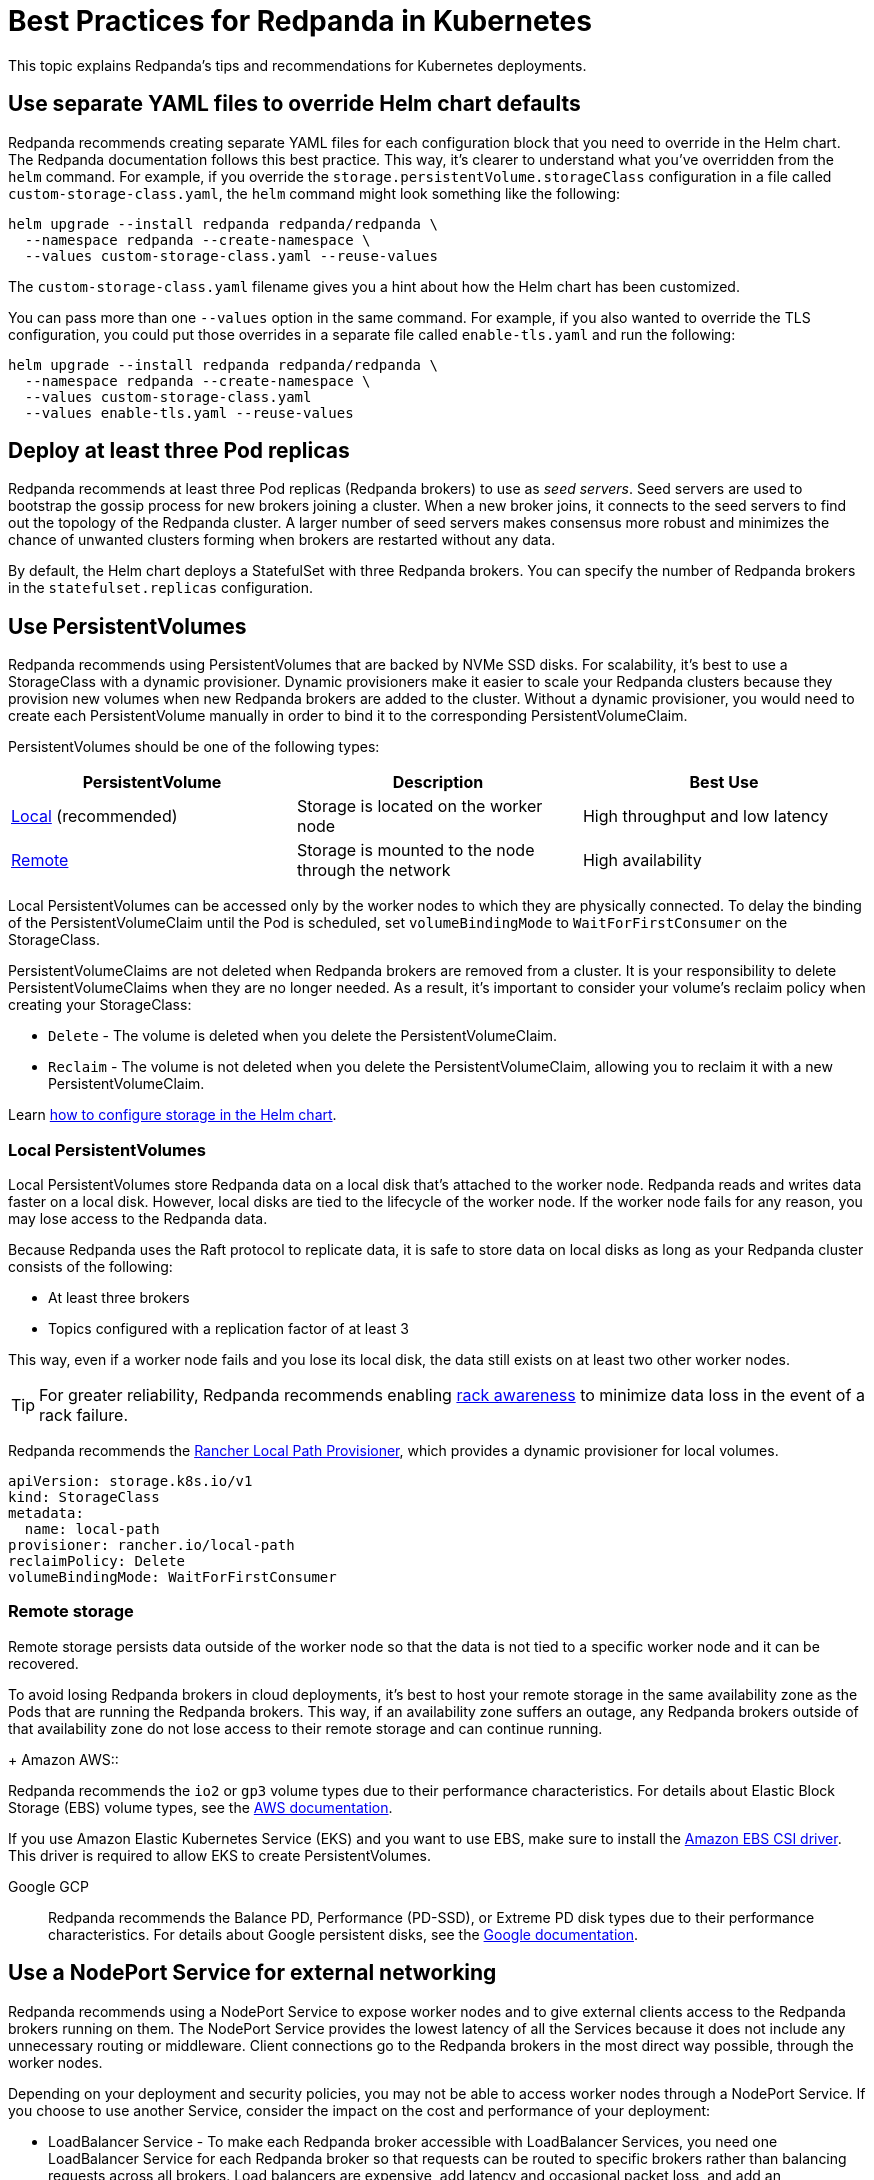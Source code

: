 = Best Practices for Redpanda in Kubernetes
:description: Understand what Redpanda recommends for Kubernetes deployments and why.
:tags: ["Kubernetes"]

This topic explains Redpanda's tips and recommendations for Kubernetes deployments.

== Use separate YAML files to override Helm chart defaults

Redpanda recommends creating separate YAML files for each configuration block that you need to override in the Helm chart. The Redpanda documentation follows this best practice.
This way, it's clearer to understand what you've overridden from the `helm` command.
For example, if you override the `storage.persistentVolume.storageClass` configuration in a file called `custom-storage-class.yaml`,
the `helm` command might look something like the following:

[,bash]
----
helm upgrade --install redpanda redpanda/redpanda \
  --namespace redpanda --create-namespace \
  --values custom-storage-class.yaml --reuse-values
----

The `custom-storage-class.yaml` filename gives you a hint about how the Helm chart has been customized.

You can pass more than one `--values` option in the same command. For example, if you also wanted to override the TLS configuration, you could put those overrides in a separate file called `enable-tls.yaml` and run the following:

[,bash]
----
helm upgrade --install redpanda redpanda/redpanda \
  --namespace redpanda --create-namespace \
  --values custom-storage-class.yaml
  --values enable-tls.yaml --reuse-values
----

== Deploy at least three Pod replicas

Redpanda recommends at least three Pod replicas (Redpanda brokers) to use as _seed servers_. Seed servers are used to bootstrap the gossip process for new brokers joining a cluster. When a new broker joins, it connects to the seed servers to find out the topology of the Redpanda cluster. A larger number of seed servers makes consensus more robust and minimizes the chance of unwanted clusters forming when brokers are restarted without any data.

By default, the Helm chart deploys a StatefulSet with three Redpanda brokers. You can specify the number of Redpanda brokers in the `statefulset.replicas` configuration.

== Use PersistentVolumes

Redpanda recommends using PersistentVolumes that are backed by NVMe SSD disks.
For scalability, it's best to use a StorageClass with a dynamic provisioner.
Dynamic provisioners make it easier to scale your Redpanda clusters because they provision new volumes when new Redpanda brokers are added to the cluster.
Without a dynamic provisioner, you would need to create each PersistentVolume manually in order to bind it to the corresponding PersistentVolumeClaim.

PersistentVolumes should be one of the following types:

|===
| *PersistentVolume* | *Description* | *Best Use*

| <<local-persistentvolumes,Local>> (recommended)
| Storage is located on the worker node
| High throughput and low latency

| <<remote-storage,Remote>>
| Storage is mounted to the node through the network
| High availability
|===

Local PersistentVolumes can be accessed only by the worker nodes to which they are physically connected. To delay the binding of the PersistentVolumeClaim until the Pod is scheduled, set `volumeBindingMode` to `WaitForFirstConsumer` on the StorageClass.

PersistentVolumeClaims are not deleted when Redpanda brokers are removed from a cluster.
It is your responsibility to delete PersistentVolumeClaims when they are no longer needed.
As a result, it's important to consider your volume's reclaim policy when creating your StorageClass:

* `Delete` - The volume is deleted when you delete the PersistentVolumeClaim.
* `Reclaim` - The volume is not deleted when you delete the PersistentVolumeClaim, allowing you to reclaim it with a new PersistentVolumeClaim.

Learn xref:manage:kubernetes/configure-storage.adoc[how to configure storage in the Helm chart].

=== Local PersistentVolumes

Local PersistentVolumes store Redpanda data on a local disk that's attached to the worker node. Redpanda reads and writes data faster on a local disk.
However, local disks are tied to the lifecycle of the worker node.
If the worker node fails for any reason, you may lose access to the Redpanda data.

Because Redpanda uses the Raft protocol to replicate data, it is safe to store data on local disks as long as your Redpanda cluster consists of the following:

* At least three brokers
* Topics configured with a replication factor of at least 3

This way, even if a worker node fails and you lose its local disk, the data still exists on at least two other worker nodes.

TIP: For greater reliability, Redpanda recommends enabling xref:manage:kubernetes/kubernetes-rack-awareness.adoc[rack awareness] to minimize data loss in the event of a rack failure.

Redpanda recommends the https://github.com/rancher/local-path-provisioner[Rancher Local Path Provisioner], which provides a dynamic provisioner for local volumes.

[,yaml]
----
apiVersion: storage.k8s.io/v1
kind: StorageClass
metadata:
  name: local-path
provisioner: rancher.io/local-path
reclaimPolicy: Delete
volumeBindingMode: WaitForFirstConsumer
----

=== Remote storage

Remote storage persists data outside of the worker node so that the data is not tied to a specific worker node and it can be recovered.

To avoid losing Redpanda brokers in cloud deployments, it's best to host your remote storage in the same availability zone as the Pods that are running the Redpanda brokers. This way, if an availability zone suffers an outage, any Redpanda brokers outside of that availability zone do not lose access to their remote storage and can continue running.

[tabs]
====
+
Amazon AWS::
--
Redpanda recommends the `io2` or `gp3` volume types due to their performance characteristics. For details about Elastic Block Storage (EBS) volume types, see the link:https://docs.aws.amazon.com/AWSEC2/latest/UserGuide/ebs-volume-types.html#vol-type-ssd[AWS documentation].

If you use Amazon Elastic Kubernetes Service (EKS) and you want to use EBS, make sure to install the link:https://docs.aws.amazon.com/eks/latest/userguide/ebs-csi.html[Amazon EBS CSI driver]. This driver is required to allow EKS to create PersistentVolumes.
--
Google GCP::
+
--
Redpanda recommends the Balance PD, Performance (PD-SSD), or Extreme PD disk types due to their performance characteristics. For details about Google persistent disks, see the link:https://cloud.google.com/persistent-disk#section-5[Google documentation].
--
====

== Use a NodePort Service for external networking

Redpanda recommends using a NodePort Service to expose worker nodes and to give external clients access to the Redpanda brokers running on them.
The NodePort Service provides the lowest latency of all the Services because it does not include any unnecessary routing or middleware.
Client connections go to the Redpanda brokers in the most direct way possible, through the worker nodes.

Depending on your deployment and security policies, you may not be able to access worker nodes through a NodePort Service.
If you choose to use another Service, consider the impact on the cost and performance of your deployment:

* LoadBalancer Service - To make each Redpanda broker accessible with LoadBalancer Services, you need one LoadBalancer Service for each Redpanda broker so that requests can be routed to specific brokers rather than balancing requests across all brokers. Load balancers are expensive, add latency and occasional packet loss, and add an unnecessary layer of complexity.
* Ingress - To make each Redpanda broker accessible with Ingress, you need to run an Ingress controller and set up routing to each Redpanda broker. Routing adds latency and can be a throughput bottleneck.

See xref:manage:kubernetes/networking/networking-and-connectivity.adoc[Networking and Connectivity].

== Secure your cluster

To protect your Kubernetes cluster, do the following:

* Deploy Redpanda in a separate namespace to protect your data from other resources in your Kubernetes cluster.
+
[,bash]
----
kubectl create namespace redpanda
----

* If you're using a cloud platform, use xref:manage:security/iam-roles.adoc[IAM roles] to restrict access to resources in your cluster.

To protect your Redpanda cluster, enable and configure the following security features in the Helm chart:

* xref:manage:kubernetes/security:sasl-kubernetes.adoc[Authentication through SASL]
* xref:manage:kubernetes/security:kubernetes-tls.adoc[Network encryption through TLS]

== Set resource requests and limits for memory and CPU

In a production cluster, the resources you allocate to Redpanda should be proportionate to your machine type. Redpanda recommends that you determine and set these values before deploying the cluster, but you can also update the values on a running cluster.

NOTE: In a running Redpanda cluster, you cannot decrease the number of CPU cores. You can only increase the number of CPU cores.

Redpanda recommends that you allocate the following memory and CPU resources:

* At least 4 CPU cores.
* At least 2GiB (2Gi) of memory per core for Redpanda.
* Memory `min` and `max` configurations set to the same values.
+
Setting the `min` and `max` configurations to the same values makes sure that Kubernetes assigns a `Guaranteed` Quality of Service (QoS) class to your Pods. Kubernetes uses QoS classes to decide which Pods to evict from a node that runs out of resources. When a node runs out of resources, Kubernetes evicts Pods with a `Guaranteed` QoS last. For more details about QoS, see the https://kubernetes.io/docs/tasks/configure-pod-container/quality-service-pod/#create-a-pod-that-gets-assigned-a-qos-class-of-guaranteed[Kubernetes documentation].

For example:

[,yaml]
----
resources:
  cpu:
    cores: 4
  memory:
    container:
      min: 8Gi
      max: 8Gi
----

TIP: If you omit the `resources.memory.container.min` configuration, it is set to the same value as the `resources.memory.container.max` configuration.

To determine how many resources are available on your worker nodes, run:

[,bash]
----
kubectl describe nodes
----

For instructions on setting Pod resources, see xref:manage:kubernetes/manage-resources.adoc[Manage Pod Resources in Kubernetes].
